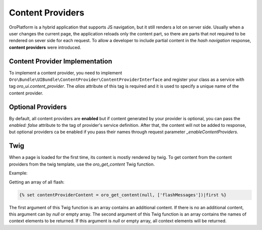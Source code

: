 .. _bundle-docs-platform-ui-bundle-content-provides:

Content Providers
=================

OroPlatform is a hybrid application that supports JS navigation, but it still renders a lot on server side. Usually when a user changes the current page, the application reloads only the content part, so there are parts that not required to be rendered on sever side for each request. To allow a developer to include partial content in the *hash navigation* response, **content providers** were introduced.
 
Content Provider Implementation
-------------------------------

To implement a content provider, you need to implement ``Oro\Bundle\UIBundle\ContentProvider\ContentProviderInterface``
and register your class as a service with tag `oro_ui.content_provider`.
The `alias` attribute of this tag is required and it is used to specify a unique name of the content provider.

Optional Providers
------------------

By default, all content providers are **enabled** but if content generated by your provider is optional, you can
pass the `enabled: false` attribute to the tag of provider's service definition. After that, the content will not be added to response,
but optional providers ca be enabled if you pass their names through request parameter `_enableContentProviders`.

Twig
----

When a page is loaded for the first time, its content is mostly rendered by twig. To get content from the content providers from the
twig template, use the `oro_get_content` Twig function.

Example:

Getting an array of all flash:

.. code-block:: twig

   {% set contentProviderContent = oro_get_content(null, ['flashMessages'])|first %}

The first argument of this Twig function is an array contains an additional content.
If there is no an additional content, this argument can by `null` or empty array.
The second argument of this Twig function is an array contains the names of context elements to be returned.
If this argument is `null` or empty array, all context elements will be returned.
